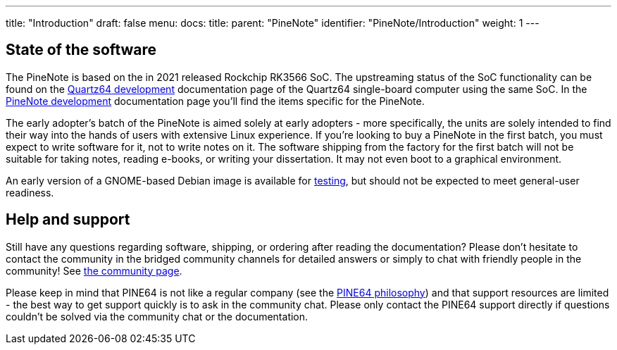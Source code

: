 ---
title: "Introduction"
draft: false
menu:
  docs:
    title:
    parent: "PineNote"
    identifier: "PineNote/Introduction"
    weight: 1
---

== State of the software

The PineNote is based on the in 2021 released Rockchip RK3566 SoC. The upstreaming status of the SoC functionality can be found on the link:/documentation/Quartz64/Development/_index#upstreaming_status[Quartz64 development] documentation page of the Quartz64 single-board computer using the same SoC. In the link:/documentation/PineNote/Development/_index#Kernel_modules_/_mainlining_status[PineNote development] documentation page you'll find the items specific for the PineNote.

The early adopter's batch of the PineNote is aimed solely at early adopters - more specifically, the units are solely intended to find their way into the hands of users with extensive Linux experience. If you’re looking to buy a PineNote in the first batch, you must expect to write software for it, not to write notes on it. The software shipping from the factory for the first batch will not be suitable for taking notes, reading e-books, or writing your dissertation. It may not even boot to a graphical environment.

An early version of a GNOME-based Debian image is available for link:/documentation/PineNote/Releases[testing], but should not be expected to meet general-user readiness.

== Help and support

Still have any questions regarding software, shipping, or ordering after reading the documentation? Please don't hesitate to contact the community in the bridged community channels for detailed answers or simply to chat with friendly people in the community! See link:/community/[the community page].

Please keep in mind that PINE64 is not like a regular company (see the https://www.pine64.org/philosophy/[PINE64 philosophy]) and that support resources are limited - the best way to get support quickly is to ask in the community chat. Please only contact the PINE64 support directly if questions couldn't be solved via the community chat or the documentation.